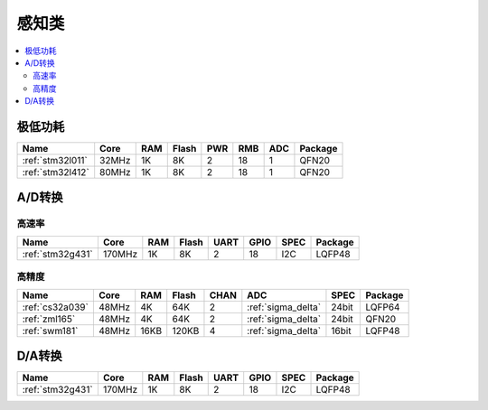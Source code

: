 
.. _sensor:

感知类
============

.. contents::
    :local:


极低功耗
-----------

.. list-table::
    :header-rows:  1

    * - Name
      - Core
      - RAM
      - Flash
      - PWR
      - RMB
      - ADC
      - Package
    * - :ref:`stm32l011`
      - 32MHz
      - 1K
      - 8K
      - 2
      - 18
      - 1
      - QFN20
    * - :ref:`stm32l412`
      - 80MHz
      - 1K
      - 8K
      - 2
      - 18
      - 1
      - QFN20

.. _adc:

A/D转换
-----------

高速率
~~~~~~~~~~~~

.. list-table::
    :header-rows:  1

    * - Name
      - Core
      - RAM
      - Flash
      - UART
      - GPIO
      - SPEC
      - Package
    * - :ref:`stm32g431`
      - 170MHz
      - 1K
      - 8K
      - 2
      - 18
      - I2C
      - LQFP48


高精度
~~~~~~~~~~~~~~

.. list-table::
    :header-rows:  1

    * - Name
      - Core
      - RAM
      - Flash
      - CHAN
      - ADC
      - SPEC
      - Package
    * - :ref:`cs32a039`
      - 48MHz
      - 4K
      - 64K
      - 2
      - :ref:`sigma_delta`
      - 24bit
      - LQFP64
    * - :ref:`zml165`
      - 48MHz
      - 4K
      - 64K
      - 2
      - :ref:`sigma_delta`
      - 24bit
      - QFN20
    * - :ref:`swm181`
      - 48MHz
      - 16KB
      - 120KB
      - 4
      - :ref:`sigma_delta`
      - 16bit
      - LQFP48


.. _dac:

D/A转换
-----------

.. list-table::
    :header-rows:  1

    * - Name
      - Core
      - RAM
      - Flash
      - UART
      - GPIO
      - SPEC
      - Package
    * - :ref:`stm32g431`
      - 170MHz
      - 1K
      - 8K
      - 2
      - 18
      - I2C
      - LQFP48
